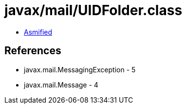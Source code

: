 = javax/mail/UIDFolder.class

 - link:UIDFolder-asmified.java[Asmified]

== References

 - javax.mail.MessagingException - 5
 - javax.mail.Message - 4

